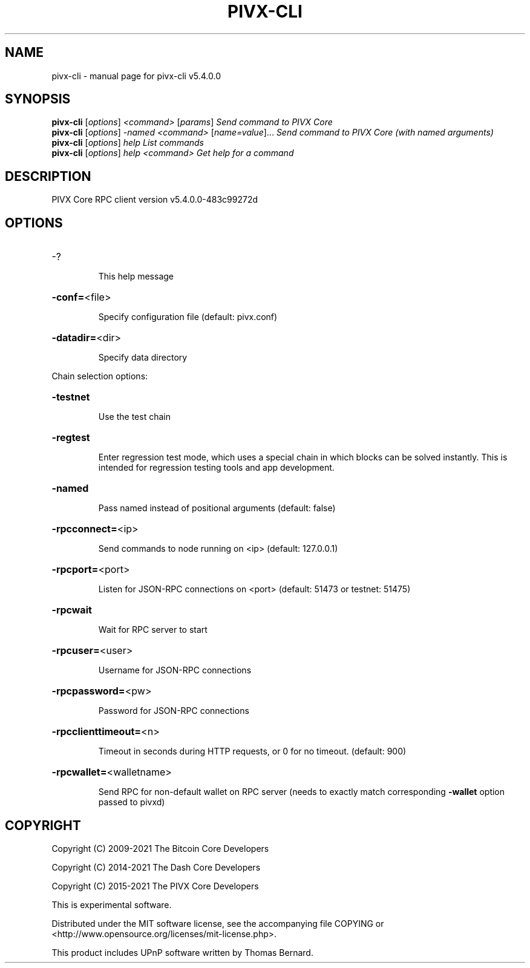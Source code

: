 .\" DO NOT MODIFY THIS FILE!  It was generated by help2man 1.48.3.
.TH PIVX-CLI "1" "November 2021" "pivx-cli v5.4.0.0" "User Commands"
.SH NAME
pivx-cli \- manual page for pivx-cli v5.4.0.0
.SH SYNOPSIS
.B pivx-cli
[\fI\,options\/\fR] \fI\,<command> \/\fR[\fI\,params\/\fR]  \fI\,Send command to PIVX Core\/\fR
.br
.B pivx-cli
[\fI\,options\/\fR] \fI\,-named <command> \/\fR[\fI\,name=value\/\fR]... \fI\,Send command to PIVX Core (with named arguments)\/\fR
.br
.B pivx-cli
[\fI\,options\/\fR] \fI\,help                List commands\/\fR
.br
.B pivx-cli
[\fI\,options\/\fR] \fI\,help <command>      Get help for a command\/\fR
.SH DESCRIPTION
PIVX Core RPC client version v5.4.0.0\-483c99272d
.SH OPTIONS
.HP
\-?
.IP
This help message
.HP
\fB\-conf=\fR<file>
.IP
Specify configuration file (default: pivx.conf)
.HP
\fB\-datadir=\fR<dir>
.IP
Specify data directory
.PP
Chain selection options:
.HP
\fB\-testnet\fR
.IP
Use the test chain
.HP
\fB\-regtest\fR
.IP
Enter regression test mode, which uses a special chain in which blocks
can be solved instantly. This is intended for regression testing tools
and app development.
.HP
\fB\-named\fR
.IP
Pass named instead of positional arguments (default: false)
.HP
\fB\-rpcconnect=\fR<ip>
.IP
Send commands to node running on <ip> (default: 127.0.0.1)
.HP
\fB\-rpcport=\fR<port>
.IP
Listen for JSON\-RPC connections on <port> (default: 51473 or testnet:
51475)
.HP
\fB\-rpcwait\fR
.IP
Wait for RPC server to start
.HP
\fB\-rpcuser=\fR<user>
.IP
Username for JSON\-RPC connections
.HP
\fB\-rpcpassword=\fR<pw>
.IP
Password for JSON\-RPC connections
.HP
\fB\-rpcclienttimeout=\fR<n>
.IP
Timeout in seconds during HTTP requests, or 0 for no timeout. (default:
900)
.HP
\fB\-rpcwallet=\fR<walletname>
.IP
Send RPC for non\-default wallet on RPC server (needs to exactly match
corresponding \fB\-wallet\fR option passed to pivxd)
.SH COPYRIGHT
Copyright (C) 2009-2021 The Bitcoin Core Developers

Copyright (C) 2014-2021 The Dash Core Developers

Copyright (C) 2015-2021 The PIVX Core Developers

This is experimental software.

Distributed under the MIT software license, see the accompanying file COPYING
or <http://www.opensource.org/licenses/mit-license.php>.

This product includes UPnP software written by Thomas Bernard.

